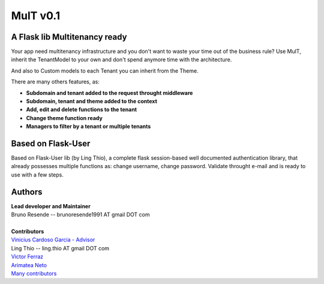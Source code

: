 MulT v0.1
===============


A Flask lib Multitenancy ready
----------------------------------

| Your app need multitenancy infrastructure and you don't want to waste your time out of the business rule? Use MulT, inherit the TenantModel to your own and don't spend anymore time with the architecture.

And also to Custom models to each Tenant you can inherit from the Theme.

There are many others features, as:

* **Subdomain and tenant added to the request throught middleware**
* **Subdomain, tenant and theme added to the context**
* **Add, edit and delete functions to the tenant**
* **Change theme function ready**
* **Managers to filter by a tenant or multiple tenants**


Based on Flask-User
----------------------------------
Based on Flask-User lib (by Ling Thio), a complete flask session-based well documented authentication library, that already possesses multiple functions as: change username, change password. Validate throught e-mail and is ready to use with a few steps.


Authors
-------
| **Lead developer and Maintainer**
| Bruno Resende -- brunoresende1991 AT gmail DOT com
|
| **Contributors**
| `Vinicius Cardoso Garcia - Advisor <https://github.com/vinicius3w>`_
| Ling Thio -- ling.thio AT gmail DOT com
| `Victor Ferraz <https://github.com/victorfsf>`_
| `Arimatea Neto <https://github.com/arineto>`_
| `Many contributors <https://github.com/lingthio/Flask-User/graphs/contributors>`_
